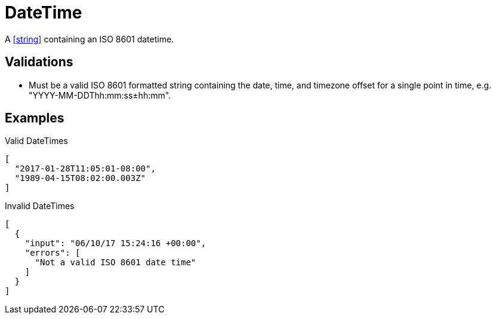 = DateTime

A <<string>> containing an ISO 8601 datetime.

== Validations

- Must be a valid ISO 8601 formatted string containing the date, time, and
  timezone offset for a single point in time, e.g. "YYYY-MM-DDThh:mm:ss±hh:mm".

== Examples

.Valid DateTimes
[source,json]
----
[
  "2017-01-28T11:05:01-08:00",
  "1989-04-15T08:02:00.003Z"
]
----

.Invalid DateTimes
[source,json]
----
[
  {
    "input": "06/10/17 15:24:16 +00:00",
    "errors": [
      "Not a valid ISO 8601 date time"
    ]
  }
]
----
